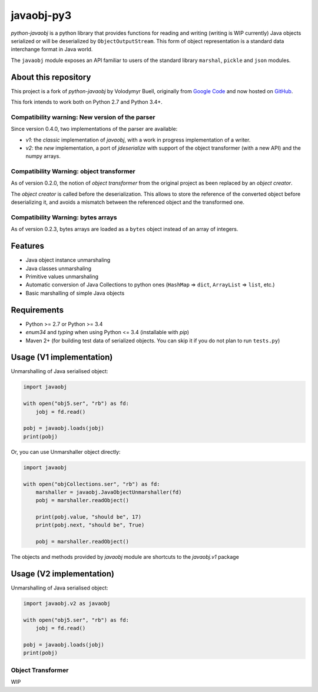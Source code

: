 javaobj-py3
###########

.. image:: https://img.shields.io/pypi/v/javaobj-py3.svg
    :target: https://pypi.python.org/pypi/javaobj-py3/
    :alt: Latest Version

.. image:: https://img.shields.io/pypi/l/javaobj-py3.svg
    :target: https://pypi.python.org/pypi/javaobj-py3/
    :alt: License

.. image:: https://travis-ci.org/tcalmant/python-javaobj.svg?branch=master
     :target: https://travis-ci.org/tcalmant/python-javaobj
     :alt: Travis-CI status

.. image:: https://coveralls.io/repos/tcalmant/python-javaobj/badge.svg?branch=master
     :target: https://coveralls.io/r/tcalmant/python-javaobj?branch=master
     :alt: Coveralls status

*python-javaobj* is a python library that provides functions for reading and
writing (writing is WIP currently) Java objects serialized or will be
deserialized by ``ObjectOutputStream``. This form of object representation is a
standard data interchange format in Java world.

The ``javaobj`` module exposes an API familiar to users of the standard library
``marshal``, ``pickle`` and ``json`` modules.

About this repository
=====================

This project is a fork of *python-javaobj* by Volodymyr Buell, originally from
`Google Code <http://code.google.com/p/python-javaobj/>`_ and now hosted on
`GitHub <https://github.com/vbuell/python-javaobj>`_.

This fork intends to work both on Python 2.7 and Python 3.4+.

Compatibility warning: New version of the parser
------------------------------------------------

Since version 0.4.0, two implementations of the parser are available:

* `v1`: the *classic* implementation of `javaobj`, with a work in progress
  implementation of a writer.
* `v2`: the *new* implementation, a port of `jdeserialize` with support of the
  object transformer (with a new API) and the numpy arrays.


Compatibility Warning: object transformer
-----------------------------------------

As of version 0.2.0, the notion of *object transformer* from the original
project as been replaced by an *object creator*.

The *object creator* is called before the deserialization.
This allows to store the reference of the converted object before deserializing
it, and avoids a mismatch between the referenced object and the transformed one.


Compatibility Warning: bytes arrays
-----------------------------------

As of version 0.2.3, bytes arrays are loaded as a ``bytes`` object instead of
an array of integers.


Features
========

* Java object instance unmarshaling
* Java classes unmarshaling
* Primitive values unmarshaling
* Automatic conversion of Java Collections to python ones
  (``HashMap`` => ``dict``, ``ArrayList`` => ``list``, etc.)
* Basic marshalling of simple Java objects

Requirements
============

* Python >= 2.7 or Python >= 3.4
* `enum34` and `typing` when using Python <= 3.4 (installable with `pip`)
* Maven 2+ (for building test data of serialized objects.
  You can skip it if you do not plan to run ``tests.py``)

Usage (V1 implementation)
=========================

Unmarshalling of Java serialised object:

.. code-block:: python

    import javaobj

    with open("obj5.ser", "rb") as fd:
        jobj = fd.read()

    pobj = javaobj.loads(jobj)
    print(pobj)

Or, you can use Unmarshaller object directly:

.. code-block:: python

    import javaobj

    with open("objCollections.ser", "rb") as fd:
        marshaller = javaobj.JavaObjectUnmarshaller(fd)
        pobj = marshaller.readObject()

        print(pobj.value, "should be", 17)
        print(pobj.next, "should be", True)

        pobj = marshaller.readObject()


The objects and methods provided by `javaobj` module are shortcuts to the
`javaobj.v1` package


Usage (V2 implementation)
=========================

Unmarshalling of Java serialised object:

.. code-block:: python

    import javaobj.v2 as javaobj

    with open("obj5.ser", "rb") as fd:
        jobj = fd.read()

    pobj = javaobj.loads(jobj)
    print(pobj)


Object Transformer
-------------------

WIP
